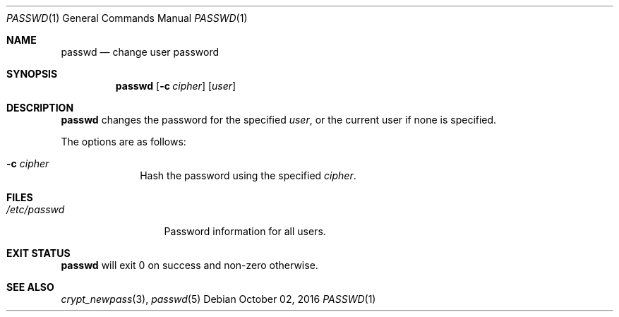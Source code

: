 .Dd October 02, 2016
.Dt PASSWD 1
.Os
.Sh NAME
.Nm passwd
.Nd change user password
.Sh SYNOPSIS
.Nm
.Op Fl c Ar cipher
.Op Ar user
.Sh DESCRIPTION
.Nm
changes the password for the specified
.Ar user ,
or the current user if none is specified.
.Pp
The options are as follows:
.Bl -tag -width "12345678"
.It Fl c Ar cipher
Hash the password using the specified
.Ar cipher .
.El
.Sh FILES
.Bl -tag -width "/etc/passwd" -compact
.It Pa /etc/passwd
Password information for all users.
.El
.Sh EXIT STATUS
.Nm
will exit 0 on success and non-zero otherwise.
.Sh SEE ALSO
.Xr crypt_newpass 3 ,
.Xr passwd 5
